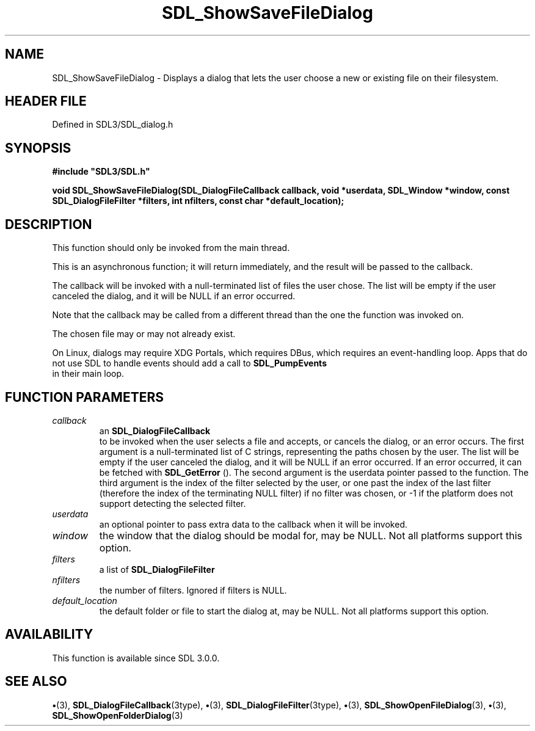 .\" This manpage content is licensed under Creative Commons
.\"  Attribution 4.0 International (CC BY 4.0)
.\"   https://creativecommons.org/licenses/by/4.0/
.\" This manpage was generated from SDL's wiki page for SDL_ShowSaveFileDialog:
.\"   https://wiki.libsdl.org/SDL_ShowSaveFileDialog
.\" Generated with SDL/build-scripts/wikiheaders.pl
.\"  revision SDL-preview-3.1.3
.\" Please report issues in this manpage's content at:
.\"   https://github.com/libsdl-org/sdlwiki/issues/new
.\" Please report issues in the generation of this manpage from the wiki at:
.\"   https://github.com/libsdl-org/SDL/issues/new?title=Misgenerated%20manpage%20for%20SDL_ShowSaveFileDialog
.\" SDL can be found at https://libsdl.org/
.de URL
\$2 \(laURL: \$1 \(ra\$3
..
.if \n[.g] .mso www.tmac
.TH SDL_ShowSaveFileDialog 3 "SDL 3.1.3" "Simple Directmedia Layer" "SDL3 FUNCTIONS"
.SH NAME
SDL_ShowSaveFileDialog \- Displays a dialog that lets the user choose a new or existing file on their filesystem\[char46]
.SH HEADER FILE
Defined in SDL3/SDL_dialog\[char46]h

.SH SYNOPSIS
.nf
.B #include \(dqSDL3/SDL.h\(dq
.PP
.BI "void SDL_ShowSaveFileDialog(SDL_DialogFileCallback callback, void *userdata, SDL_Window *window, const SDL_DialogFileFilter *filters, int nfilters, const char *default_location);
.fi
.SH DESCRIPTION
This function should only be invoked from the main thread\[char46]

This is an asynchronous function; it will return immediately, and the
result will be passed to the callback\[char46]

The callback will be invoked with a null-terminated list of files the user
chose\[char46] The list will be empty if the user canceled the dialog, and it will
be NULL if an error occurred\[char46]

Note that the callback may be called from a different thread than the one
the function was invoked on\[char46]

The chosen file may or may not already exist\[char46]

On Linux, dialogs may require XDG Portals, which requires DBus, which
requires an event-handling loop\[char46] Apps that do not use SDL to handle events
should add a call to 
.BR SDL_PumpEvents
 in their main loop\[char46]

.SH FUNCTION PARAMETERS
.TP
.I callback
an 
.BR SDL_DialogFileCallback
 to be invoked when the user selects a file and accepts, or cancels the dialog, or an error occurs\[char46] The first argument is a null-terminated list of C strings, representing the paths chosen by the user\[char46] The list will be empty if the user canceled the dialog, and it will be NULL if an error occurred\[char46] If an error occurred, it can be fetched with 
.BR SDL_GetError
()\[char46] The second argument is the userdata pointer passed to the function\[char46] The third argument is the index of the filter selected by the user, or one past the index of the last filter (therefore the index of the terminating NULL filter) if no filter was chosen, or -1 if the platform does not support detecting the selected filter\[char46]
.TP
.I userdata
an optional pointer to pass extra data to the callback when it will be invoked\[char46]
.TP
.I window
the window that the dialog should be modal for, may be NULL\[char46] Not all platforms support this option\[char46]
.TP
.I filters
a list of 
.BR SDL_DialogFileFilter
's, may be NULL\[char46] Not all platforms support this option, and platforms that do support it may allow the user to ignore the filters\[char46]
.TP
.I nfilters
the number of filters\[char46] Ignored if filters is NULL\[char46]
.TP
.I default_location
the default folder or file to start the dialog at, may be NULL\[char46] Not all platforms support this option\[char46]
.SH AVAILABILITY
This function is available since SDL 3\[char46]0\[char46]0\[char46]

.SH SEE ALSO
.BR \(bu (3),
.BR SDL_DialogFileCallback (3type),
.BR \(bu (3),
.BR SDL_DialogFileFilter (3type),
.BR \(bu (3),
.BR SDL_ShowOpenFileDialog (3),
.BR \(bu (3),
.BR SDL_ShowOpenFolderDialog (3)
